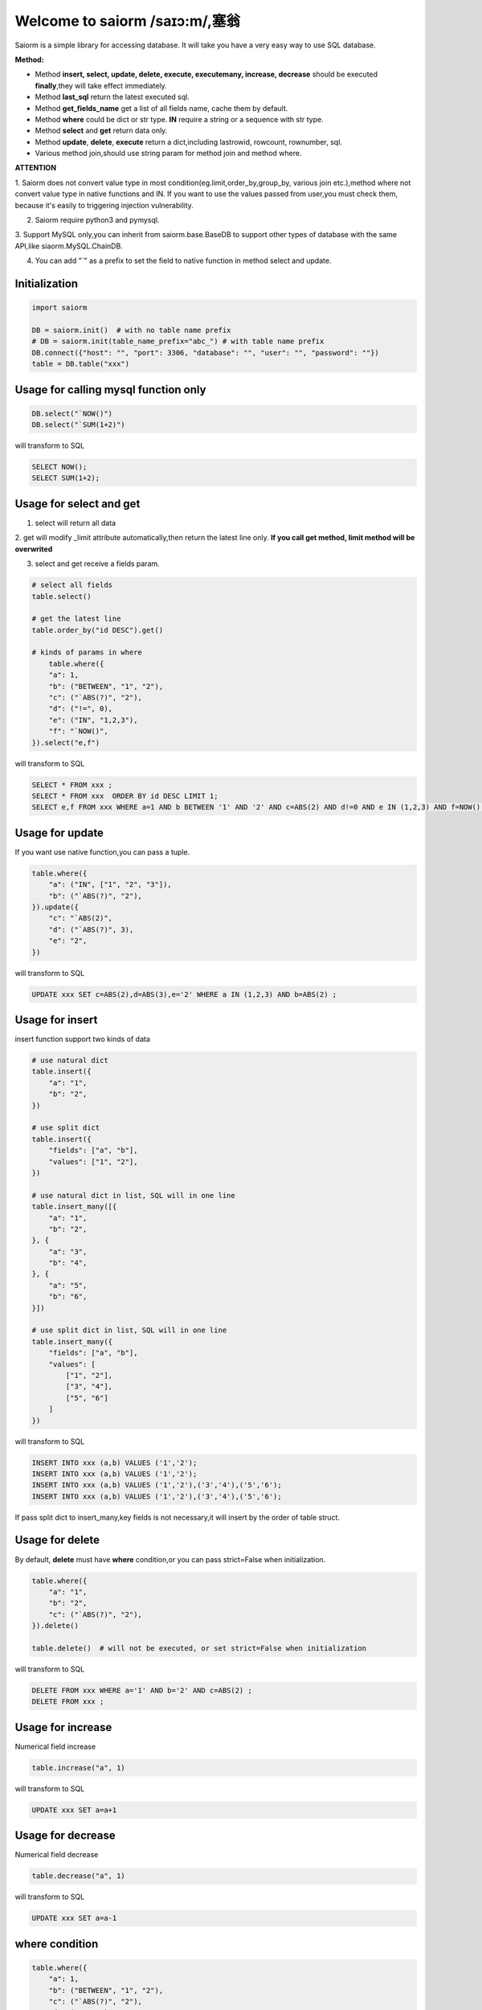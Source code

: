 Welcome to saiorm /saɪɔ:m/,塞翁
===============================

Saiorm is a simple library for accessing database.
It will take you have a very easy way to use SQL database.

.. We want it to be an asynchronous framework,but not now.

**Method:**

- Method **insert, select, update, delete, execute, executemany, increase, decrease** should be executed **finally**,they will take effect immediately.

- Method **last_sql** return the latest executed sql.

- Method **get_fields_name** get a list of all fields name, cache them by default.

- Method **where** could be dict or str type. **IN** require a string or a sequence with str type.

- Method **select** and **get** return data only.

- Method **update**, **delete**, **execute** return a dict,including lastrowid, rowcount, rownumber, sql.

- Various method join,should use string param for method join and method where.

**ATTENTION**

1. Saiorm does not convert value type in most condition(eg.limit,order_by,group_by,
various join etc.),method where not convert value type in native functions and IN.
If you want to use the values passed from user,you must check them,
because it's easily to triggering injection vulnerability.

2. Saiorm require python3 and pymysql.

3. Support MySQL only,you can inherit from saiorm.base.BaseDB to support other types
of database with the same API,like siaorm.MySQL.ChainDB.

4. You can add "`" as a prefix to set the field to native function in method select and update.

Initialization
~~~~~~~~~~~~~~

.. code:: python

    import saiorm

    DB = saiorm.init()  # with no table name prefix
    # DB = saiorm.init(table_name_prefix="abc_") # with table name prefix
    DB.connect({"host": "", "port": 3306, "database": "", "user": "", "password": ""})
    table = DB.table("xxx")

Usage for calling mysql function only
~~~~~~~~~~~~~~~~~~~~~~~~~~~~~~~~~~~~~

.. code:: python

    DB.select("`NOW()")
    DB.select("`SUM(1+2)")

will transform to SQL

.. code:: sql

    SELECT NOW();
    SELECT SUM(1+2);

Usage for select and get
~~~~~~~~~~~~~~~~~~~~~~~~

1. select will return all data

2. get will modify _limit attribute automatically,then return the latest line only.
**If you call get method, limit method will be overwrited**

3. select and get receive a fields param.

.. code:: python

    # select all fields
    table.select()

    # get the latest line
    table.order_by("id DESC").get()

    # kinds of params in where
        table.where({
        "a": 1,
        "b": ("BETWEEN", "1", "2"),
        "c": ("`ABS(?)", "2"),
        "d": ("!=", 0),
        "e": ("IN", "1,2,3"),
        "f": "`NOW()",
    }).select("e,f")

will transform to SQL

.. code:: sql

    SELECT * FROM xxx ;
    SELECT * FROM xxx  ORDER BY id DESC LIMIT 1;
    SELECT e,f FROM xxx WHERE a=1 AND b BETWEEN '1' AND '2' AND c=ABS(2) AND d!=0 AND e IN (1,2,3) AND f=NOW() ;

Usage for update
~~~~~~~~~~~~~~~~

If you want use native function,you can pass a tuple.

.. code:: python

    table.where({
        "a": ("IN", ["1", "2", "3"]),
        "b": ("`ABS(?)", "2"),
    }).update({
        "c": "`ABS(2)",
        "d": ("`ABS(?)", 3),
        "e": "2",
    })

will transform to SQL

.. code:: sql

    UPDATE xxx SET c=ABS(2),d=ABS(3),e='2' WHERE a IN (1,2,3) AND b=ABS(2) ;


Usage for insert
~~~~~~~~~~~~~~~~

insert function support two kinds of data

.. code:: python

    # use natural dict
    table.insert({
        "a": "1",
        "b": "2",
    })

    # use split dict
    table.insert({
        "fields": ["a", "b"],
        "values": ["1", "2"],
    })

    # use natural dict in list, SQL will in one line
    table.insert_many([{
        "a": "1",
        "b": "2",
    }, {
        "a": "3",
        "b": "4",
    }, {
        "a": "5",
        "b": "6",
    }])

    # use split dict in list, SQL will in one line
    table.insert_many({
        "fields": ["a", "b"],
        "values": [
            ["1", "2"],
            ["3", "4"],
            ["5", "6"]
        ]
    })


will transform to SQL

.. code:: sql

    INSERT INTO xxx (a,b) VALUES ('1','2');
    INSERT INTO xxx (a,b) VALUES ('1','2');
    INSERT INTO xxx (a,b) VALUES ('1','2'),('3','4'),('5','6');
    INSERT INTO xxx (a,b) VALUES ('1','2'),('3','4'),('5','6');

If pass split dict to insert_many,key fields is not necessary,it will insert by the order of table struct.

Usage for delete
~~~~~~~~~~~~~~~~

By default, **delete** must have **where** condition,or you can pass strict=False when initialization.

.. code:: python

    table.where({
        "a": "1",
        "b": "2",
        "c": ("`ABS(?)", "2"),
    }).delete()

    table.delete()  # will not be executed, or set strict=False when initialization

will transform to SQL

.. code:: sql

    DELETE FROM xxx WHERE a='1' AND b='2' AND c=ABS(2) ;
    DELETE FROM xxx ;

Usage for increase
~~~~~~~~~~~~~~~~~~

Numerical field increase

.. code:: python

    table.increase("a", 1)

will transform to SQL

.. code:: sql

    UPDATE xxx SET a=a+1

Usage for decrease
~~~~~~~~~~~~~~~~~~

Numerical field decrease

.. code:: python

    table.decrease("a", 1)

will transform to SQL

.. code:: sql

    UPDATE xxx SET a=a-1

where condition
~~~~~~~~~~~~~~~

.. code:: python

    table.where({
        "a": 1,
        "b": ("BETWEEN", "1", "2"),
        "c": ("`ABS(?)", "2"),
        "d": ("!=", 0),
        "e": ("IN", "1,2,3"),
        "f": "`NOW()",
    }).select("e,f")

- must check param to prevent injection vulnerabilities.

- when calling native mysql function the param placeholder could be ?.

- condition will be equals to value,or pass a tuple or list, and set the first item to change it.

- use IN or BETWEEN should pass a tuple or list.

- pass string type is allowed,you should join param into this string.

Method Shorthand
~~~~~~~~~~~~~~~~

| t equals to table
| w equals to where
| ob equals to order_by
| l equals to limit
| gb equals to group_by
| j equals to join
| ij equals to inner_join
| lj equals to left_join
| rj equals to right_join
| s equals to select
| i equals to insert
| im equals to insert_many
| u equals to update
| d equals to delete
| inc equals to increase
| dec equals to decrease
